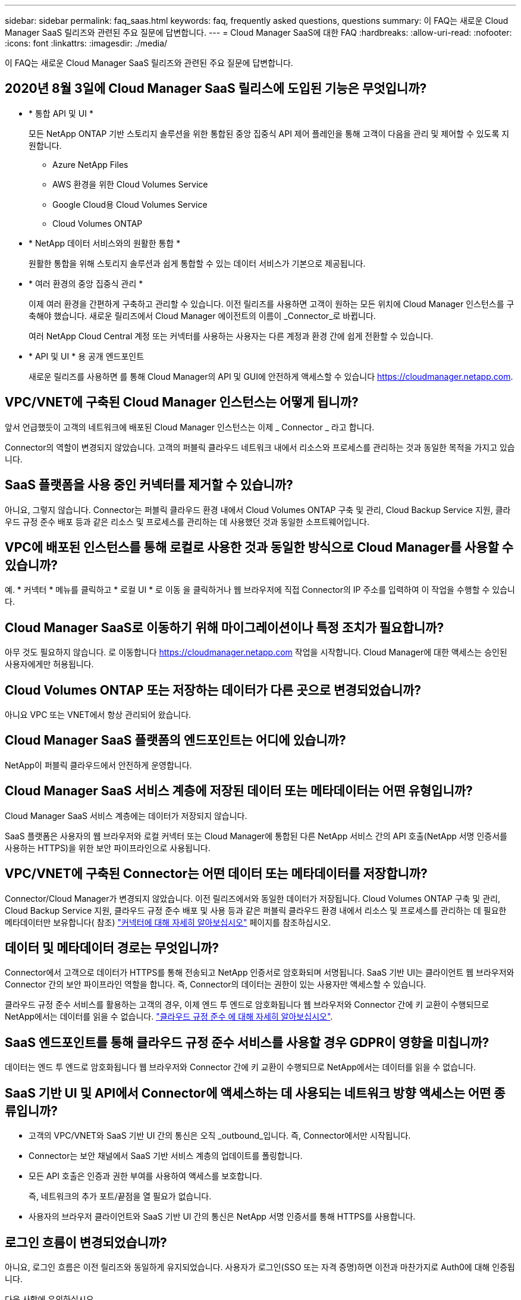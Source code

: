 ---
sidebar: sidebar 
permalink: faq_saas.html 
keywords: faq, frequently asked questions, questions 
summary: 이 FAQ는 새로운 Cloud Manager SaaS 릴리즈와 관련된 주요 질문에 답변합니다. 
---
= Cloud Manager SaaS에 대한 FAQ
:hardbreaks:
:allow-uri-read: 
:nofooter: 
:icons: font
:linkattrs: 
:imagesdir: ./media/


[role="lead"]
이 FAQ는 새로운 Cloud Manager SaaS 릴리즈와 관련된 주요 질문에 답변합니다.



== 2020년 8월 3일에 Cloud Manager SaaS 릴리스에 도입된 기능은 무엇입니까?

* * 통합 API 및 UI *
+
모든 NetApp ONTAP 기반 스토리지 솔루션을 위한 통합된 중앙 집중식 API 제어 플레인을 통해 고객이 다음을 관리 및 제어할 수 있도록 지원합니다.

+
** Azure NetApp Files
** AWS 환경을 위한 Cloud Volumes Service
** Google Cloud용 Cloud Volumes Service
** Cloud Volumes ONTAP


* * NetApp 데이터 서비스와의 원활한 통합 *
+
원활한 통합을 위해 스토리지 솔루션과 쉽게 통합할 수 있는 데이터 서비스가 기본으로 제공됩니다.

* * 여러 환경의 중앙 집중식 관리 *
+
이제 여러 환경을 간편하게 구축하고 관리할 수 있습니다. 이전 릴리즈를 사용하면 고객이 원하는 모든 위치에 Cloud Manager 인스턴스를 구축해야 했습니다. 새로운 릴리즈에서 Cloud Manager 에이전트의 이름이 _Connector_로 바뀝니다.

+
여러 NetApp Cloud Central 계정 또는 커넥터를 사용하는 사용자는 다른 계정과 환경 간에 쉽게 전환할 수 있습니다.

* * API 및 UI * 용 공개 엔드포인트
+
새로운 릴리즈를 사용하면 를 통해 Cloud Manager의 API 및 GUI에 안전하게 액세스할 수 있습니다  https://cloudmanager.netapp.com[].





== VPC/VNET에 구축된 Cloud Manager 인스턴스는 어떻게 됩니까?

앞서 언급했듯이 고객의 네트워크에 배포된 Cloud Manager 인스턴스는 이제 _ Connector _ 라고 합니다.

Connector의 역할이 변경되지 않았습니다. 고객의 퍼블릭 클라우드 네트워크 내에서 리소스와 프로세스를 관리하는 것과 동일한 목적을 가지고 있습니다.



== SaaS 플랫폼을 사용 중인 커넥터를 제거할 수 있습니까?

아니요, 그렇지 않습니다. Connector는 퍼블릭 클라우드 환경 내에서 Cloud Volumes ONTAP 구축 및 관리, Cloud Backup Service 지원, 클라우드 규정 준수 배포 등과 같은 리소스 및 프로세스를 관리하는 데 사용했던 것과 동일한 소프트웨어입니다.



== VPC에 배포된 인스턴스를 통해 로컬로 사용한 것과 동일한 방식으로 Cloud Manager를 사용할 수 있습니까?

예. * 커넥터 * 메뉴를 클릭하고 * 로컬 UI * 로 이동 을 클릭하거나 웹 브라우저에 직접 Connector의 IP 주소를 입력하여 이 작업을 수행할 수 있습니다.



== Cloud Manager SaaS로 이동하기 위해 마이그레이션이나 특정 조치가 필요합니까?

아무 것도 필요하지 않습니다. 로 이동합니다 https://cloudmanager.netapp.com[] 작업을 시작합니다. Cloud Manager에 대한 액세스는 승인된 사용자에게만 허용됩니다.



== Cloud Volumes ONTAP 또는 저장하는 데이터가 다른 곳으로 변경되었습니까?

아니요 VPC 또는 VNET에서 항상 관리되어 왔습니다.



== Cloud Manager SaaS 플랫폼의 엔드포인트는 어디에 있습니까?

NetApp이 퍼블릭 클라우드에서 안전하게 운영합니다.



== Cloud Manager SaaS 서비스 계층에 저장된 데이터 또는 메타데이터는 어떤 유형입니까?

Cloud Manager SaaS 서비스 계층에는 데이터가 저장되지 않습니다.

SaaS 플랫폼은 사용자의 웹 브라우저와 로컬 커넥터 또는 Cloud Manager에 통합된 다른 NetApp 서비스 간의 API 호출(NetApp 서명 인증서를 사용하는 HTTPS)을 위한 보안 파이프라인으로 사용됩니다.



== VPC/VNET에 구축된 Connector는 어떤 데이터 또는 메타데이터를 저장합니까?

Connector/Cloud Manager가 변경되지 않았습니다. 이전 릴리즈에서와 동일한 데이터가 저장됩니다. Cloud Volumes ONTAP 구축 및 관리, Cloud Backup Service 지원, 클라우드 규정 준수 배포 및 사용 등과 같은 퍼블릭 클라우드 환경 내에서 리소스 및 프로세스를 관리하는 데 필요한 메타데이터만 보유합니다( 참조) link:concept_connectors.html["커넥터에 대해 자세히 알아보십시오"] 페이지를 참조하십시오.



== 데이터 및 메타데이터 경로는 무엇입니까?

Connector에서 고객으로 데이터가 HTTPS를 통해 전송되고 NetApp 인증서로 암호화되며 서명됩니다. SaaS 기반 UI는 클라이언트 웹 브라우저와 Connector 간의 보안 파이프라인 역할을 합니다. 즉, Connector의 데이터는 권한이 있는 사용자만 액세스할 수 있습니다.

클라우드 규정 준수 서비스를 활용하는 고객의 경우, 이제 엔드 투 엔드로 암호화됩니다 웹 브라우저와 Connector 간에 키 교환이 수행되므로 NetApp에서는 데이터를 읽을 수 없습니다. https://cloud.netapp.com/cloud-compliance["클라우드 규정 준수 에 대해 자세히 알아보십시오"^].



== SaaS 엔드포인트를 통해 클라우드 규정 준수 서비스를 사용할 경우 GDPR이 영향을 미칩니까?

데이터는 엔드 투 엔드로 암호화됩니다 웹 브라우저와 Connector 간에 키 교환이 수행되므로 NetApp에서는 데이터를 읽을 수 없습니다.



== SaaS 기반 UI 및 API에서 Connector에 액세스하는 데 사용되는 네트워크 방향 액세스는 어떤 종류입니까?

* 고객의 VPC/VNET와 SaaS 기반 UI 간의 통신은 오직 _outbound_입니다. 즉, Connector에서만 시작됩니다.
* Connector는 보안 채널에서 SaaS 기반 서비스 계층의 업데이트를 폴링합니다.
* 모든 API 호출은 인증과 권한 부여를 사용하여 액세스를 보호합니다.
+
즉, 네트워크의 추가 포트/끝점을 열 필요가 없습니다.

* 사용자의 브라우저 클라이언트와 SaaS 기반 UI 간의 통신은 NetApp 서명 인증서를 통해 HTTPS를 사용합니다.




== 로그인 흐름이 변경되었습니까?

아니요, 로그인 흐름은 이전 릴리즈와 동일하게 유지되었습니다. 사용자가 로그인(SSO 또는 자격 증명)하면 이전과 마찬가지로 Auth0에 대해 인증됩니다.

다음 사항에 유의하십시오.

* SSO 또는 페더레이션을 사용하는 경우 사용 중인 보안 절차는 그대로 유지됩니다. 액세스는 회사의 시설에서 연합됩니다. 페더레이션 액세스를 사용할 때 보안을 강화하기 위해 회사의 재량에 따라 MFA를 추가할 수 있습니다.
* 역할 또는 권한에 대한 변경 사항은 없습니다. Cloud Central 계정에 등록된 사용자만 SaaS 기반 엔드포인트에 액세스할 수 있습니다.
* 클라이언트 브라우저에서 타사 쿠키가 허용되지 않는 구성이나 익명 모드 사용은 현재 지원되지 않습니다.




== SaaS 기반 Cloud Manager(SOC2, FedRAMP 등)를 준수합니까?

Cloud Manager는 SOC2 인증을 획득하는 중입니다.

FedRAMP 인증을 준수하기 위해 FedRAMP를 필요로 하는 고객은 SaaS 기반 UI를 사용할 수 없습니다.

